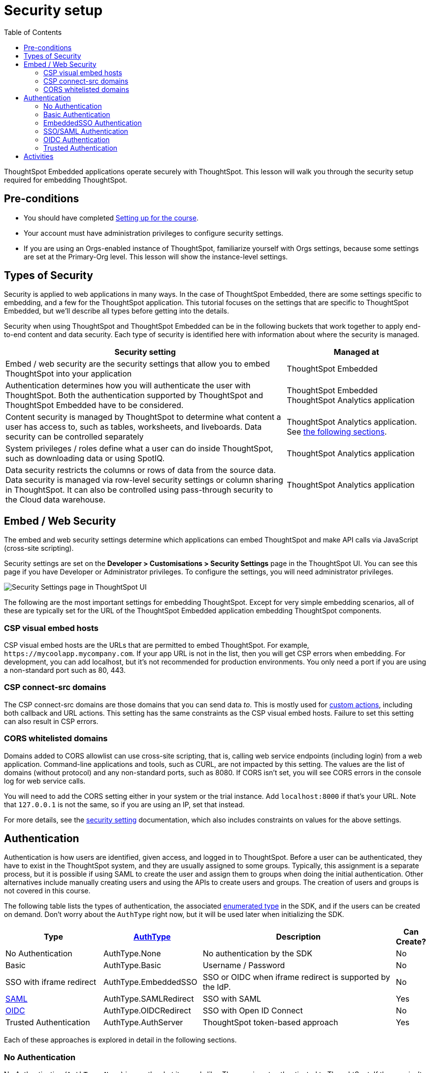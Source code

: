 = Security setup
:toc: true
:toclevels: 3

:page-title: Security setup
:page-pageid:  tse-fundamentals_lesson-03
:page-description: This lesson covers the security setup necessary to embed ThoughtSpot into TSE applications.

ThoughtSpot Embedded applications operate securely with ThoughtSpot. This lesson will walk you through the security setup required for embedding ThoughtSpot.

== Pre-conditions

* You should have completed xref:tse-fundamentals-lesson-02.adoc[Setting up for the course].
* Your account must have administration privileges to configure security settings.
* If you are using an Orgs-enabled instance of ThoughtSpot, familiarize yourself with Orgs settings, because some settings are set at the Primary-Org level. This lesson will show the instance-level settings.

== Types of Security

Security is applied to web applications in many ways. In the case of ThoughtSpot Embedded, there are some settings specific to embedding, and a few for the ThoughtSpot application. This tutorial  focuses on the settings that are specific to ThoughtSpot Embedded, but we'll describe all types before getting into the details.

Security when using ThoughtSpot and ThoughtSpot Embedded can be in the following buckets that work together to apply end-to-end content and data security. Each type of security is identified here with information about where the security is managed.


[width="100%" cols="4,2"]
[options='header']
|=====
|Security setting| Managed at
|Embed / web security are the security settings that allow you to embed ThoughtSpot into your application|ThoughtSpot Embedded
|Authentication determines how you will authenticate the user with ThoughtSpot. Both the authentication supported by ThoughtSpot and ThoughtSpot Embedded have to be considered.|  ThoughtSpot Embedded
 ThoughtSpot Analytics application
|Content security is managed by ThoughtSpot to determine what content a user has access to, such as tables, worksheets, and liveboards. Data security can be controlled separately| ThoughtSpot Analytics application. See xref:_embed_web_security[the following sections].
|System privileges / roles define what a user can do inside ThoughtSpot, such as downloading data or using SpotIQ.|ThoughtSpot Analytics application
|Data security restricts the columns or rows of data from the source data. Data security is managed via row-level security settings or column sharing in ThoughtSpot. It can also be controlled using pass-through security to the Cloud data warehouse.| ThoughtSpot Analytics application
|=====

== Embed / Web Security

The embed and web security settings determine which applications can embed ThoughtSpot and make API calls via JavaScript (cross-site scripting).

Security settings are set on the *Developer > Customisations > Security Settings* page in the ThoughtSpot UI. You can see this page if you have Developer or Administrator privileges. To configure the settings, you will need administrator privileges.

[.widthAuto]
[.bordered]
image:images/tutorials/tse-fundamentals/lesson-03-security-settings.png[Security Settings page in ThoughtSpot UI]

The following are the most important settings for embedding ThoughtSpot. Except for very simple embedding scenarios, all of these are typically set for the URL of the ThoughtSpot Embedded application embedding ThoughtSpot components.

=== CSP visual embed hosts

CSP visual embed hosts are the URLs that are permitted to embed ThoughtSpot. For example, `\https://mycoolapp.mycompany.com`. If your app URL is not in the list, then you will get CSP errors when embedding. For development, you can add localhost, but it's not recommended for production environments. You only need a port if you are using a non-standard port such as 80, 443.

=== CSP connect-src domains

The CSP connect-src domains are those domains that you can send data _to_. This is mostly used for link:https://developers.thoughtspot.com/docs/customize-actions[custom actions], including both callback and URL actions. This setting has the same constraints as the CSP visual embed hosts. Failure to set this setting can also result in CSP errors.

=== CORS whitelisted domains

Domains added to CORS allowlist can use cross-site scripting, that is, calling web service endpoints (including login) from a web application. Command-line applications and tools, such as CURL, are not impacted by this setting. The values are the list of domains (without protocol) and any non-standard ports, such as 8080. If CORS isn't set, you will see CORS errors in the console log for web service calls.

You will need to add the CORS setting either in your system or the trial instance. Add `localhost:8000` if that's your URL.  Note that `127.0.0.1` is not the same, so if you are using an IP, set that instead.

For more details, see the link:https://developers.thoughtspot.com/docs/security-settings[security setting] documentation, which also includes constraints on values for the above settings.

== Authentication

Authentication is how users are identified, given access, and logged in to ThoughtSpot. Before a user can be authenticated, they have to exist in the ThoughtSpot system, and they are usually assigned to some groups. Typically, this assignment is a separate process, but it is possible if using SAML to create the user and assign them to groups when doing the initial authentication. Other alternatives include manually creating users and using the APIs to create users and groups. The creation of users and groups is not covered in this course.

The following table lists the types of authentication, the associated link:https://developers.thoughtspot.com/docs/Enumeration_AuthType#preamble[enumerated type] in the SDK, and if the users can be created on demand. Don't worry about the `AuthType` right now, but it will be used later when initializing the SDK.

[cols="4,4,8,1", options="header"]
|===
| Type | link:https://developers.thoughtspot.com/docs/typedoc/enums/AuthType.html[AuthType] | Description | Can Create?
| No Authentication | AuthType.None | No authentication by the SDK | No
| Basic | AuthType.Basic | Username / Password | No
| SSO with iframe redirect | AuthType.EmbeddedSSO | SSO or OIDC when iframe redirect is supported by the IdP. | No
| link:https://en.wikipedia.org/wiki/SAML_2.0[SAML] | AuthType.SAMLRedirect | SSO with SAML | Yes
| link:https://openid.net/connect/[OIDC] | AuthType.OIDCRedirect | SSO with Open ID Connect | No
| Trusted Authentication | AuthType.AuthServer | ThoughtSpot token-based approach | Yes
|===

Each of these approaches is explored in detail in the following sections.

=== No Authentication

No Authentication (`AuthType.None`) is exactly what it sounds like. The user is not authenticated to ThoughtSpot. If the user isn't logged into ThoughtSpot, the embedded content will display a login page for the user to log in. This authentication type is used only during development. However, if you are logged into ThoughtSpot in another tab or browser window, you will be authenticated already.

=== Basic Authentication

Basic authentication is traditional username and password authentication. This approach is typically only used in development or test, but can also be used in your webapp if you prompt the user for the login info. You don't want to put a username and password in your code because then it can be seen by viewing the source.

=== EmbeddedSSO Authentication

The `EmbeddedSSO` authentication supports both SAML 2.0 and OpenID authentication when the identity provider supports iframe redirect. Most modern IdPs support iframe redirect, so if you are using SAML or OIDC, this is the type you most likely want to use. If iframe redirect is _not_ supported, you can use one of the following.

=== SSO/SAML Authentication

SAML authentication uses SAML 2.0 to authenticate the user. With this approach, ThoughtSpot is set up within a federation using an Identity Provider (IdP), such as Okta or something similar. When the user attempts to view ThoughtSpot content, ThoughtSpot will make a check to the IdP to verify the user is authenticated. Usually, the embedding application is also part of the same federation, so the user is already authenticated. It's not required, but if the user isn't authenticated, they will have to authenticate with the IdP.

SAML configuration requires Administrator privileges in ThoughtSpot. It shows up in the *Admin* page of the UI. You will need to provide information about the IdP, including uploading a metadata XML file. For more information, see link:https://developers.thoughtspot.com/docs/saml-sso[SAML SSO documentation]. The IdP will also have to be set up to match the ThoughtSpot configuration. See the IdP's documentation on how to set it up.


[.widthAuto]
[.bordered]
image:images/tutorials/tse-fundamentals/lesson-03-saml-configuration.png[SAML configuration dialog]

Once you have the SAML federation set up for ThoughtSpot, you also have to enable the SAML redirect for the authentication. This is set from the *Developer | Security Settings*. If this value is not set, then you will get errors trying to redirect back to your application.

[.widthAuto]
[.bordered]
image:images/tutorials/tse-fundamentals/lesson-03-saml-trusted-auth-config.png[SAML redirect configuration]

See the link:https://developers.thoughtspot.com/docs/?pageid=saml-sso[documentation] for more details on using SAML SSO.

=== OIDC Authentication

OIDC (Open ID Connect) is a newer standard based on OAuth 2.0. This auth type has been added more recently (2022) as a supported type. OIDC configuration is not currently supported in the UI, so you will need to work with the ThoughtSpot support team to configure OIDC.

See the link:https://developers.thoughtspot.com/docs/oidc-auth[documentation] for more details on using OIDC.

=== Trusted Authentication

Trusted authentication is a ThoughtSpot specific approach to authentication that is typically used when other SSO scenarios such as SAML or OIDC, aren't being used. Trusted Authentication is only used with ThoughtSpot Embedded (including REST API calls). With Trusted Authentication, you use a separate server that will authenticate on behalf of the user with a secret token. This token is then used by the user to authenticate with ThoughtSpot. If the user doesn't exist, it can be created as part of the call to get a token from ThoughtSpot.


[.widthAuto]
[.bordered]
image:images/tutorials/tse-fundamentals/lesson-03-saml-trusted-auth-config.png[Trusted auth configuration]

To enable trusted authentication you have to navigate to the Developer | Security Settings page and enable it via the toggle switch. Note that only an administrator can make this change. Once enabled, you will get a cluster wide key that you can copy and use in API calls. KEEP THIS KEY PRIVATE! It is a cluster wide key that allows you to create sessions on behalf of any user.

NOTE: On instances with Orgs enabled, you can also enable trusted authentication at the org level in addition to the instance level. The token created can only be used to log into the given org.

image::images/tutorials/tse-fundamentals/lesson-03-trusted-auth-flow.png[Trusted auth message flow]

[.widthAuto]
See the link:https://developers.thoughtspot.com/docs/trusted-auth[documentation] for more details about Trusted Authentication.

== Activities

1. Review the link:https://developers.thoughtspot.com/docs/security-settings[Documentation for security settings].
2. Review the documentation for authentication link:https://developers.thoughtspot.com/docs/saml-sso[SAML SSO], link:https://developers.thoughtspot.com/docs/oidc-auth[OIDC], link:https://developers.thoughtspot.com/docs/trusted-auth[Trusted Authentication].
3. Set the appropriate settings for your environment unless you are using the ThoughtSpot trial instance.

xref:tse-fundamentals-lesson-02.adoc[< prev] | xref:tse-fundamentals-lesson-04.adoc[next >]